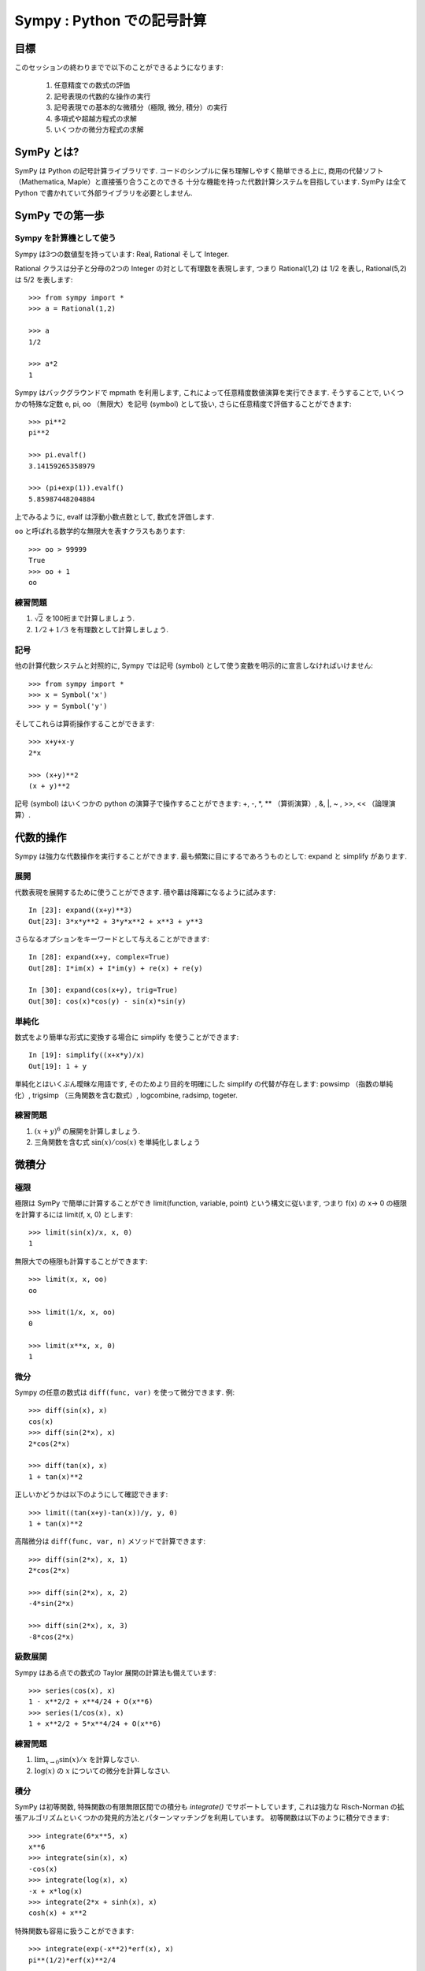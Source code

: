 
.. TODO: bench and fit in 1:30

.. TODO: plotting <- broken in OSX

===========================
Sympy : Python での記号計算
===========================

.. ======================================
.. Sympy : Symbolic Mathematics in Python
.. ======================================

.. only:: latex

    :author: Fabian Pedregosa

目標
====

.. Objectives
.. ==========

このセッションの終わりまでで以下のことができるようになります:

  1. 任意精度での数式の評価
  2. 記号表現の代数的な操作の実行
  3. 記号表現での基本的な微積分（極限, 微分, 積分）の実行
  4. 多項式や超越方程式の求解
  5. いくつかの微分方程式の求解

.. At the end of this session you will be able to:

..   1. Evaluate expressions with arbitrary precision.
..   2. Perform algebraic manipulations on symbolic expressions.
..   3. Perform basic calculus tasks (limits, differentiation and
..      integration) with symbolic expressions.
..   4. Solve polynomial and transcendental equations.
..   5. Solve some differential equations.

.. role:: input(strong)

SymPy とは?
===========

.. What is SymPy?
.. ==============

SymPy は Python の記号計算ライブラリです.
コードのシンプルに保ち理解しやすく簡単できる上に,
商用の代替ソフト（Mathematica, Maple）と直接張り合うことのできる
十分な機能を持った代数計算システムを目指しています.
SymPy は全て Python で書かれていて外部ライブラリを必要としません.

.. SymPy is a Python library for symbolic mathematics. It aims become a
.. full featured computer algebra system that can compete directly with
.. commercial alternatives (Mathematica, Maple) while keeping the code as
.. simple as possible in order to be comprehensible and easily
.. extensible.  SymPy is written entirely in Python and does not require
.. any external libraries.


SymPy での第一歩
================

.. first Steps with SymPy
.. ======================


Sympy を計算機として使う
------------------------

.. Using SymPy as a calculator
.. ---------------------------

Sympy は3つの数値型を持っています: Real, Rational そして Integer.

.. SymPy defines three numerical types: Real, Rational and Integer.

Rational クラスは分子と分母の2つの Integer の対として有理数を表現します,
つまり Rational(1,2) は 1/2 を表し, Rational(5,2) は 5/2 を表します::

    >>> from sympy import *
    >>> a = Rational(1,2)

    >>> a
    1/2

    >>> a*2
    1

.. The Rational class represents a rational number as a pair of two
.. Integers: the numerator and the denominator, so Rational(1,2)
.. represents 1/2, Rational(5,2) 5/2 and so on::
.. 
..     >>> from sympy import *
..     >>> a = Rational(1,2)
.. 
..     >>> a
..     1/2
.. 
..     >>> a*2
..     1

Sympy はバックグラウンドで mpmath を利用します, これによって任意精度数値演算を実行できます.
そうすることで, いくつかの特殊な定数 e, pi, oo （無限大）を記号 (symbol) として扱い, さらに任意精度で評価することができます::

    >>> pi**2
    pi**2

    >>> pi.evalf()
    3.14159265358979

    >>> (pi+exp(1)).evalf()
    5.85987448204884

上でみるように, evalf は浮動小数点数として, 数式を評価します.

.. SymPy uses mpmath in the background, which makes it possible to
.. perform computations using arbitrary-precision arithmetic. That
.. way, some special constants, like e, pi, oo (Infinity), are treated as
.. symbols and can be evaluated with arbitrary precision::
.. 
..     >>> pi**2
..     pi**2
.. 
..     >>> pi.evalf()
..     3.14159265358979
.. 
..     >>> (pi+exp(1)).evalf()
..     5.85987448204884

.. as you see, evalf evaluates the expression to a floating-point number.


``oo`` と呼ばれる数学的な無限大を表すクラスもあります::

    >>> oo > 99999
    True
    >>> oo + 1
    oo

.. There is also a class representing mathematical infinity, called
.. ``oo``::
.. 
..     >>> oo > 99999
..     True
..     >>> oo + 1
..     oo


練習問題
--------

.. Exercises
.. ---------

1. :math:`\sqrt{2}` を100桁まで計算しましょう.
2. :math:`1/2 + 1/3` を有理数として計算しましょう.

.. 1. Calculate :math:`\sqrt{2}` with 100 decimals.
.. 2. Calculate :math:`1/2 + 1/3` in rational arithmetic.

記号
----

.. Symbols
.. -------

他の計算代数システムと対照的に, Sympy では記号 (symbol) として使う変数を明示的に宣言しなければいけません::

    >>> from sympy import *
    >>> x = Symbol('x')
    >>> y = Symbol('y')

.. In contrast to other Computer Algebra Systems, in SymPy you have to declare
.. symbolic variables explicitly::
.. 
..     >>> from sympy import *
..     >>> x = Symbol('x')
..     >>> y = Symbol('y')

そしてこれらは算術操作することができます::

    >>> x+y+x-y
    2*x

    >>> (x+y)**2
    (x + y)**2

記号 (symbol) はいくつかの python の演算子で操作することができます: +, -, \*, \*\* （算術演算）,
&, \|, ~ , >>, << （論理演算）.

.. Then you can manipulate them::
.. 
..     >>> x+y+x-y
..     2*x
.. 
..     >>> (x+y)**2
..     (x + y)**2
.. 
.. Symbols can now be manipulated using some of python operators: +, -, \*, \*\* 
.. (arithmetic), &, \|, ~ , >>, << (boolean).


代数的操作
==========

.. Algebraic manipulations
.. =======================

Sympy は強力な代数操作を実行することができます.
最も頻繁に目にするであろうものとして: expand と simplify があります.

.. SymPy is capable of performing powerful algebraic manipulations. We'll
.. take a look into some of the most frequently used: expand and simplify.

展開
----

.. Expand
.. ------

代数表現を展開するために使うことができます.
積や羃は降冪になるように試みます::

    In [23]: expand((x+y)**3)
    Out[23]: 3*x*y**2 + 3*y*x**2 + x**3 + y**3

.. Use this to expand an algebraic expression. It will try to denest
.. powers and multiplications::
.. 
..     In [23]: expand((x+y)**3)
..     Out[23]: 3*x*y**2 + 3*y*x**2 + x**3 + y**3

さらなるオプションをキーワードとして与えることができます::

    In [28]: expand(x+y, complex=True)
    Out[28]: I*im(x) + I*im(y) + re(x) + re(y)

    In [30]: expand(cos(x+y), trig=True)
    Out[30]: cos(x)*cos(y) - sin(x)*sin(y)

.. Further options can be given in form on keywords::
.. 
..     In [28]: expand(x+y, complex=True)
..     Out[28]: I*im(x) + I*im(y) + re(x) + re(y)
.. 
..     In [30]: expand(cos(x+y), trig=True)
..     Out[30]: cos(x)*cos(y) - sin(x)*sin(y)

単純化
------

.. Simplify
.. --------

数式をより簡単な形式に変換する場合に simplify を使うことができます::

    In [19]: simplify((x+x*y)/x)
    Out[19]: 1 + y

.. Use simplify if you would like to transform an expression into a
.. simpler form::
.. 
..     In [19]: simplify((x+x*y)/x)
..     Out[19]: 1 + y

単純化とはいくぶん曖昧な用語です, そのためより目的を明確にした
simplify の代替が存在します: powsimp （指数の単純化）, trigsimp （三角関数を含む数式）,
logcombine, radsimp, togeter.

.. Simplification is a somewhat vague term, and more precises
.. alternatives to simplify exists: powsimp (simplification of
.. exponents), trigsimp (for trigonometric expressions) , logcombine,
.. radsimp, together.

練習問題
--------

.. Exercises
.. ---------

1. :math:`(x+y)^6` の展開を計算しましょう.
2. 三角関数を含む式 :math:`\sin(x) / \cos(x)` を単純化しましょう

.. 1. Calculate the expanded form of :math:`(x+y)^6`.
.. 2. Simplify the trigonometric expression :math:`\sin(x) / \cos(x)`

微積分
======

.. Calculus
.. ========

極限
----

極限は SymPy で簡単に計算することができ limit(function, variable, point) という構文に従います,
つまり f(x) の x-> 0 の極限を計算するには limit(f, x, 0) とします::

   >>> limit(sin(x)/x, x, 0)
   1

.. Limits are easy to use in SymPy, they follow the syntax limit(function,
.. variable, point), so to compute the limit of f(x) as x -> 0, you would issue
.. limit(f, x, 0)::
.. 
..    >>> limit(sin(x)/x, x, 0)
..    1

無限大での極限も計算することができます::

   >>> limit(x, x, oo)
   oo

   >>> limit(1/x, x, oo)
   0

   >>> limit(x**x, x, 0)
   1

.. you can also calculate the limit at infinity::
.. 
..    >>> limit(x, x, oo)
..    oo
.. 
..    >>> limit(1/x, x, oo)
..    0
.. 
..    >>> limit(x**x, x, 0)
..    1

.. index:: differentiation, diff

微分
----

.. Differentiation
.. ---------------

Sympy の任意の数式は ``diff(func, var)`` を使って微分できます.
例::

    >>> diff(sin(x), x)
    cos(x)
    >>> diff(sin(2*x), x)
    2*cos(2*x)

    >>> diff(tan(x), x)
    1 + tan(x)**2

.. You can differentiate any SymPy expression using ``diff(func,
.. var)``. Examples::
.. 
..     >>> diff(sin(x), x)
..     cos(x)
..     >>> diff(sin(2*x), x)
..     2*cos(2*x)
.. 
..     >>> diff(tan(x), x)
..     1 + tan(x)**2

正しいかどうかは以下のようにして確認できます::

    >>> limit((tan(x+y)-tan(x))/y, y, 0)
    1 + tan(x)**2

.. You can check, that it is correct by::
.. 
..     >>> limit((tan(x+y)-tan(x))/y, y, 0)
..     1 + tan(x)**2

高階微分は ``diff(func, var, n)`` メソッドで計算できます::

    >>> diff(sin(2*x), x, 1)
    2*cos(2*x)

    >>> diff(sin(2*x), x, 2)
    -4*sin(2*x)

    >>> diff(sin(2*x), x, 3)
    -8*cos(2*x)

.. Higher derivatives can be calculated using the ``diff(func, var, n)`` method::
.. 
..     >>> diff(sin(2*x), x, 1)
..     2*cos(2*x)
.. 
..     >>> diff(sin(2*x), x, 2)
..     -4*sin(2*x)
.. 
..     >>> diff(sin(2*x), x, 3)
..     -8*cos(2*x)


級数展開
--------

.. Series expansion
.. ----------------

Sympy はある点での数式の Taylor 展開の計算法も備えています::

    >>> series(cos(x), x)
    1 - x**2/2 + x**4/24 + O(x**6)
    >>> series(1/cos(x), x)
    1 + x**2/2 + 5*x**4/24 + O(x**6)

.. SymPy also knows how to compute the Taylor series of an expression at
.. a point. Use ``series(expr, var)``::
.. 
..     >>> series(cos(x), x)
..     1 - x**2/2 + x**4/24 + O(x**6)
..     >>> series(1/cos(x), x)
..     1 + x**2/2 + 5*x**4/24 + O(x**6)


練習問題
--------

.. Exercises
.. ---------

1. :math:`\lim_{x\to0}\sin(x)/x` を計算しなさい.
2. :math:`\log(x)` の :math:`x` についての微分を計算しなさい.

.. 1. Calculate :math:`\lim_{x\to0}\sin(x)/x`
.. 2. Calculate the derivative of :math:`\log(x)` for :math:`x`.

.. index:: integration

積分
----

.. Integration
.. -----------

SymPy は初等関数, 特殊関数の有限無限区間での積分も `integrate()` でサポートしています,
これは強力な Risch-Norman の拡張アルゴリズムといくつかの発見的方法とパターンマッチングを利用しています。
初等関数は以下のように積分できます::

    >>> integrate(6*x**5, x)
    x**6
    >>> integrate(sin(x), x)
    -cos(x)
    >>> integrate(log(x), x)
    -x + x*log(x)
    >>> integrate(2*x + sinh(x), x)
    cosh(x) + x**2

.. SymPy has support for indefinite and definite integration of transcendental
.. elementary and special functions via `integrate()` facility, which uses
.. powerful extended Risch-Norman algorithm and some heuristics and pattern
.. matching. You can integrate elementary functions::
.. 
..     >>> integrate(6*x**5, x)
..     x**6
..     >>> integrate(sin(x), x)
..     -cos(x)
..     >>> integrate(log(x), x)
..     -x + x*log(x)
..     >>> integrate(2*x + sinh(x), x)
..     cosh(x) + x**2

特殊関数も容易に扱うことができます::

    >>> integrate(exp(-x**2)*erf(x), x)
    pi**(1/2)*erf(x)**2/4

.. Also special functions are handled easily::
.. 
..     >>> integrate(exp(-x**2)*erf(x), x)
..     pi**(1/2)*erf(x)**2/4

有限区間での積分も計算できます::

    >>> integrate(x**3, (x, -1, 1))
    0
    >>> integrate(sin(x), (x, 0, pi/2))
    1
    >>> integrate(cos(x), (x, -pi/2, pi/2))
    2

.. It is possible to compute definite integral::
.. 
..     >>> integrate(x**3, (x, -1, 1))
..     0
..     >>> integrate(sin(x), (x, 0, pi/2))
..     1
..     >>> integrate(cos(x), (x, -pi/2, pi/2))
..     2

広義積分もサポートしています::

    >>> integrate(exp(-x), (x, 0, oo))
    1
    >>> integrate(exp(-x**2), (x, -oo, oo))
    pi**(1/2)

.. Also improper integrals are supported as well::
.. 
..     >>> integrate(exp(-x), (x, 0, oo))
..     1
..     >>> integrate(exp(-x**2), (x, -oo, oo))
..     pi**(1/2)


.. index:: equations; algebraic, solve


練習問題
--------

.. Exercises
.. ---------
  
方程式を解く
------------

.. Equation solving
.. ================

SymPy は1つまたはいくつかの変数についての代数方程式を解くことができます::

    In [7]: solve(x**4 - 1, x)
    Out[7]: [I, 1, -1, -I]

.. SymPy is able to solve algebraic equations, in one and several variables::
.. 
..     In [7]: solve(x**4 - 1, x)
..     Out[7]: [I, 1, -1, -I]

ここで見るように, 第1引数の数式は 0 と等しいと前提されます.
多くの多項式方程式を解くことができ,
連立方程式も変数の組を第2引数としてタプルを与えることで解くことができます::

    In [8]: solve([x + 5*y - 2, -3*x + 6*y - 15], [x, y])
    Out[8]: {y: 1, x: -3}

.. As you can see it takes as first argument an expression that is
.. supposed to be equaled to 0. It is able to solve a large part of
.. polynomial equations, and is also capable of solving multiple
.. equations with respect to multiple variables giving a tuple as second argument::
.. 
..     In [8]: solve([x + 5*y - 2, -3*x + 6*y - 15], [x, y])
..     Out[8]: {y: 1, x: -3}

超越方程式も（限定的ですが）サポートされています::

   In [9]: solve(exp(x) + 1, x)
   Out[9]: [pi*I]

.. It also has (limited) support for trascendental equations::
.. 
..    In [9]: solve(exp(x) + 1, x)
..    Out[9]: [pi*I]

多項式の場合には `factor` が代替手段として利用できます.
`factor` は多項式を既約でない項に因数分解し, 多くの領域で因数分解を計算できます::

   In [10]: f = x**4 - 3*x**2 + 1
   In [11]: factor(f)
   Out[11]: (1 + x - x**2)*(1 - x - x**2)

   In [12]: factor(f, modulus=5)
   Out[12]: (2 + x)**2*(2 - x)**2

.. Another alternative in the case of polynomial equations is
.. `factor`. `factor` returns the polynomial factorized into irreducible
.. terms, and is capable of computing the factorization over various domains::
.. 
..    In [10]: f = x**4 - 3*x**2 + 1
..    In [11]: factor(f)
..    Out[11]: (1 + x - x**2)*(1 - x - x**2)
.. 
..    In [12]: factor(f, modulus=5)
..    Out[12]: (2 + x)**2*(2 - x)**2

SymPy は論理式を解くこともできます, つまりある論理式が満される,
または満されないかどうかを決定できます.
そのためには satisfiable を使うことができます::

   In [13]: satisfiable(x & y)
   Out[13]: {x: True, y: True}

.. SymPy is also able to solve boolean equations, that is, to decide if a
.. certain boolean expression is satisfiable or not. For this, we use the
.. function satisfiable::
.. 
..    In [13]: satisfiable(x & y)
..    Out[13]: {x: True, y: True}

これは, (x & y) が True であるには x と y の両方が True である必要があるということを示しています.
もし式が True になることが無い場合, つまり引数を True にできない場合 False を返します::

   In [14]: satisfiable(x & ~x)
   Out[14]: False

.. This tells us that (x & y) is True whenever x and y are both True. If
.. an expression cannot be true, i.e. no values of its arguments can make
.. the expression True, it will return False::
.. 
..    In [14]: satisfiable(x & ~x)
..    Out[14]: False

練習問題
--------
.. Exercises
.. ---------

1. 方程式系 :math:`x + y = 2`, :math:`2\cdot x + y = 0` を解きましょう.
2. ``(~x | y) & (~y | x)`` が True となるような ``x``, ``y`` は存在しますか?

.. 1. Solve the system of equations :math:`x + y = 2`, :math:`2\cdot x + y = 0`
.. 2. Are there boolean values ``x``, ``y`` that make ``(~x | y) & (~y | x)`` true?


多項式計算
==========

.. Polynomial computations
.. =======================

SymPy は効率的な多項式ルーチンを持つ十分なモジュールを持っています.
よく使われるルーチンとして factor, gcd メソッドなどがあります.

.. SymPy has a rich module of efficient polynomial routines. Some of the
.. most commonly used methods are factor, gcd


線形代数
========

.. Linear Algebra
.. ==============

.. index:: Matrix

行列
----

.. Matrices
.. --------

行列は Matrix クラスのインスタンスとして生成できます::

    >>> from sympy import Matrix
    >>> Matrix([[1,0], [0,1]])
    [1, 0]
    [0, 1]

.. Matrices are created as instances from the Matrix class::
.. 
..     >>> from sympy import Matrix
..     >>> Matrix([[1,0], [0,1]])
..     [1, 0]
..     [0, 1]

NumPy の配列と異なり, 記号 (symbol) を含むことができます::

    >>> x = Symbol('x')
    >>> y = Symbol('y')
    >>> A = Matrix([[1,x], [y,1]])
    >>> A
    [1, x]
    [y, 1]

    >>> A**2
    [1 + x*y,     2*x]
    [    2*y, 1 + x*y]

.. unlike a NumPy array, you can also put Symbols in it::
.. 
..     >>> x = Symbol('x')
..     >>> y = Symbol('y')
..     >>> A = Matrix([[1,x], [y,1]])
..     >>> A
..     [1, x]
..     [y, 1]
.. 
..     >>> A**2
..     [1 + x*y,     2*x]
..     [    2*y, 1 + x*y]


.. index:: equations; differential, diff, dsolve

微分方程式
----------

.. Differential Equations
.. ----------------------

SymPy は（いくつかの）常微分方程式を解くことができます.
sympy.ode.dsolve はこのようにして動きます::

    In [4]: f(x).diff(x, x) + f(x)
    Out[4]:
       2
      d
    ─────(f(x)) + f(x)
    dx dx

    In [5]: dsolve(f(x).diff(x, x) + f(x), f(x))
    Out[5]: C₁*sin(x) + C₂*cos(x)

.. SymPy is capable of solving (some) Ordinary Differential
.. Equations. sympy.ode.dsolve works like this::
.. 
..     In [4]: f(x).diff(x, x) + f(x)
..     Out[4]:
..        2
..       d
..     ─────(f(x)) + f(x)
..     dx dx
.. 
..     In [5]: dsolve(f(x).diff(x, x) + f(x), f(x))
..     Out[5]: C₁*sin(x) + C₂*cos(x)

キーワード引数をこの関数に与えることで, 最適な解を見つけるための手助けができます.
例えば方程式が可分離 (separable) であることを知っていればキーワードとして hint='separable' 使って
dsolve に可分離な方程式として扱わせることができます::

   In [6]: dsolve(sin(x)*cos(f(x)) + cos(x)*sin(f(x))*f(x).diff(x), f(x), hint='separable')
   Out[6]: -log(1 - sin(f(x))**2)/2 == C1 + log(1 - sin(x)**2)/2

.. Keyword arguments can be given to this function in order to help if
.. find the best possible resolution system. For example, if you know
.. that it is a separable equations, you can use keyword hint='separable'
.. to force dsolve to resolve it as a separable equation::
.. 
..    In [6]: dsolve(sin(x)*cos(f(x)) + cos(x)*sin(f(x))*f(x).diff(x), f(x), hint='separable')
..    Out[6]: -log(1 - sin(f(x))**2)/2 == C1 + log(1 - sin(x)**2)/2


練習問題
--------

.. Exercises
.. ---------

1. Bernoulli の微分方程式 x*f(x).diff(x) + f(x) - f(x)**2 を解きましょう.

.. warning::

   TODO: correct this equation and convert to math directive!

2. 同じ方程式を hint='Bernoulli' を使って解きましょう. どうなりましたか?

.. 1. Solve the Bernoulli differential equation x*f(x).diff(x) + f(x) - f(x)**2

.. .. warning::
.. 
..    TODO: correct this equation and convert to math directive!

.. 2. Solve the same equation using hint='Bernoulli'. What do you observe ?

